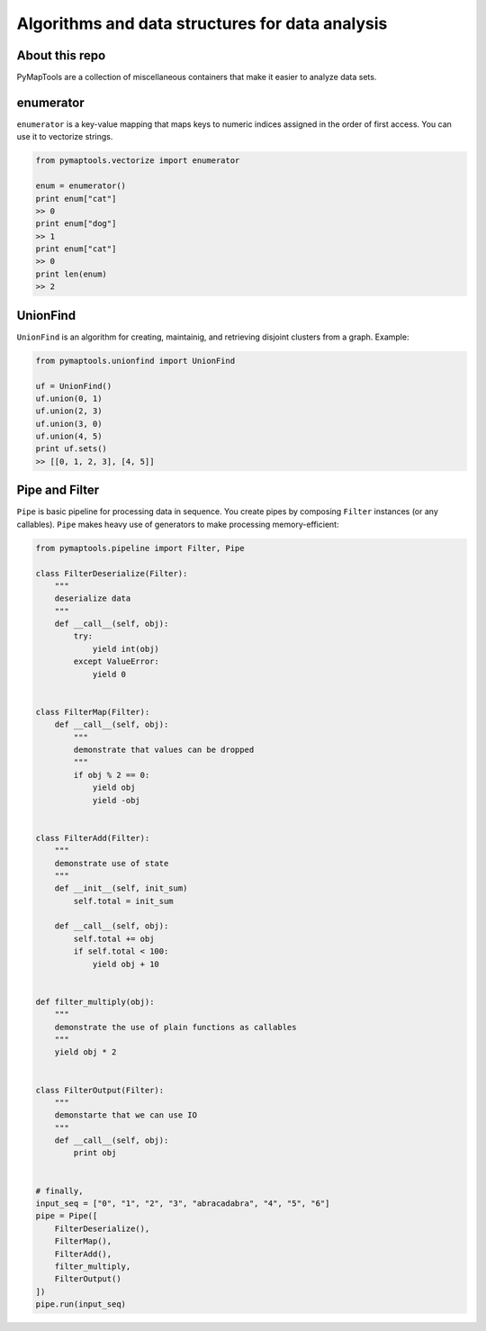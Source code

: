 Algorithms and data structures for data analysis
================================================

About this repo
---------------

PyMapTools are a collection of miscellaneous containers that
make it easier to analyze data sets.

enumerator
----------

``enumerator`` is a key-value mapping that maps keys to numeric
indices assigned in the order of first access. You can use it to vectorize strings.

.. code-block:: python

    from pymaptools.vectorize import enumerator

    enum = enumerator()
    print enum["cat"]
    >> 0
    print enum["dog"]
    >> 1
    print enum["cat"]
    >> 0
    print len(enum)
    >> 2

UnionFind
---------

``UnionFind`` is an algorithm for creating, maintainig, and retrieving
disjoint clusters from a graph. Example:

.. code-block:: python

    from pymaptools.unionfind import UnionFind

    uf = UnionFind()
    uf.union(0, 1)
    uf.union(2, 3)
    uf.union(3, 0)
    uf.union(4, 5)
    print uf.sets()
    >> [[0, 1, 2, 3], [4, 5]]

Pipe and Filter
---------------

``Pipe`` is basic pipeline for processing data in sequence. You create pipes by composing ``Filter`` instances (or any callables). ``Pipe`` makes heavy use of generators to make processing memory-efficient:

.. code-block:: python

    from pymaptools.pipeline import Filter, Pipe

    class FilterDeserialize(Filter):
        """
        deserialize data
        """
        def __call__(self, obj):
            try:
                yield int(obj)
            except ValueError:
                yield 0


    class FilterMap(Filter):
        def __call__(self, obj):
            """
            demonstrate that values can be dropped
            """
            if obj % 2 == 0:
                yield obj
                yield -obj


    class FilterAdd(Filter):
        """
        demonstrate use of state
        """
        def __init__(self, init_sum)
            self.total = init_sum

        def __call__(self, obj):
            self.total += obj
            if self.total < 100:
                yield obj + 10


    def filter_multiply(obj):
        """
        demonstrate the use of plain functions as callables
        """
        yield obj * 2


    class FilterOutput(Filter):
        """
        demonstarte that we can use IO
        """
        def __call__(self, obj):
            print obj


    # finally,
    input_seq = ["0", "1", "2", "3", "abracadabra", "4", "5", "6"]
    pipe = Pipe([
        FilterDeserialize(),
        FilterMap(),
        FilterAdd(),
        filter_multiply,
        FilterOutput()
    ])
    pipe.run(input_seq)
